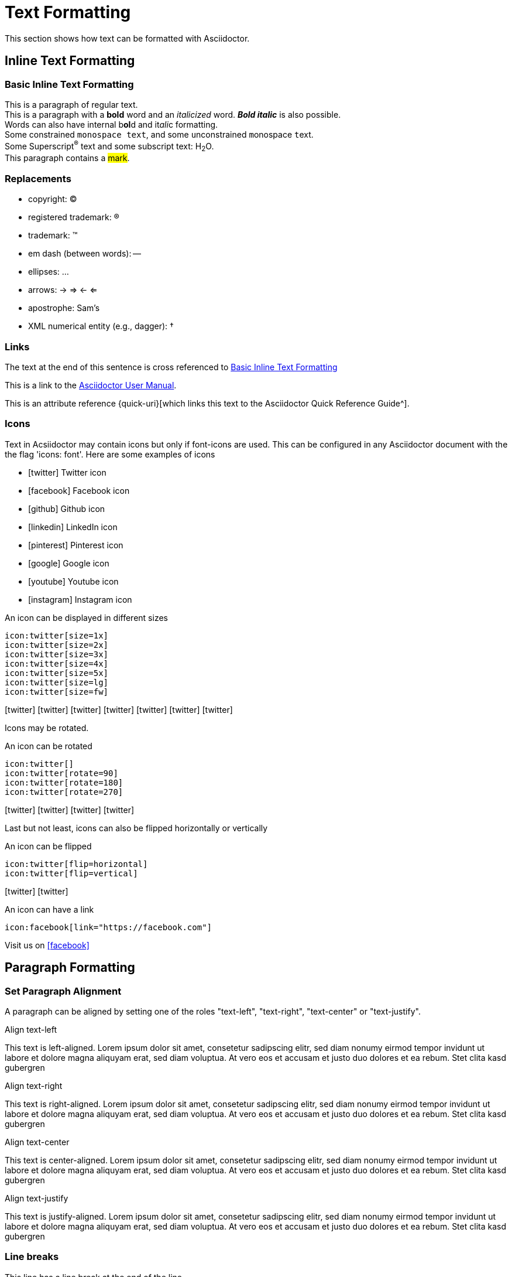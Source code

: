 = Text Formatting

This section shows how text can be formatted with Asciidoctor.

== Inline Text Formatting

[#basic]
=== Basic Inline Text Formatting

This is a paragraph of regular text. +
This is a paragraph with a *bold* word and an _italicized_ word. *_Bold italic_* is also possible. +
Words can also have internal b**ol**d and it__ali__c formatting. +
Some constrained `monospace text`, and some ``u``nconstrained ``m``onospace ``t``ext. +
Some Superscript^®^ text and some subscript text: H~2~O. +
This paragraph contains a #mark#.

=== Replacements

* copyright: (C)
* registered trademark: (R)
* trademark: (TM)
* em dash (between words): --
* ellipses: ...
* arrows: -> => <- <=
* apostrophe: Sam's
* XML numerical entity (e.g., dagger): &#8224;

=== Links

The text at the end of this sentence is cross referenced to <<basic,Basic Inline Text Formatting>>

This is a link to the https://asciidoctor.org/docs/user-manual/[Asciidoctor User Manual^].

This is an attribute reference {quick-uri}[which links this text to the Asciidoctor Quick Reference Guide^].

=== Icons
Text in Acsiidoctor may contain icons but only if font-icons are used. This can be configured in any Asciidoctor document with the the flag 'icons: font'. Here are some examples of icons

* icon:twitter[] Twitter icon
* icon:facebook[] Facebook icon
* icon:github[] Github icon
* icon:linkedin[] LinkedIn icon
* icon:pinterest[] Pinterest icon
* icon:google[] Google icon
* icon:youtube[] Youtube icon
* icon:instagram[] Instagram icon

.An icon can be displayed in different sizes
----
icon:twitter[size=1x]
icon:twitter[size=2x]
icon:twitter[size=3x]
icon:twitter[size=4x]
icon:twitter[size=5x]
icon:twitter[size=lg]
icon:twitter[size=fw]
----

icon:twitter[size=1x]
icon:twitter[size=2x]
icon:twitter[size=3x]
icon:twitter[size=4x]
icon:twitter[size=5x]
icon:twitter[size=lg]
icon:twitter[size=fw]

Icons may be rotated.

.An icon can be rotated
----
icon:twitter[]
icon:twitter[rotate=90]
icon:twitter[rotate=180]
icon:twitter[rotate=270]
----

icon:twitter[size=5x]
icon:twitter[rotate=90, size=5x]
icon:twitter[rotate=180, size=5x]
icon:twitter[rotate=270, size=5x]

Last but not least, icons can also be flipped horizontally or vertically

.An icon can be flipped
----
icon:twitter[flip=horizontal]
icon:twitter[flip=vertical]
----

icon:twitter[flip=horizontal, size=5x]
icon:twitter[flip=vertical, size=5x]

.An icon can have a link
----
icon:facebook[link="https://facebook.com"]
----

Visit us on icon:facebook[link="https://facebook.com"]


== Paragraph Formatting

=== Set Paragraph Alignment
A paragraph can be aligned by setting one of the roles "text-left", "text-right", "text-center" or "text-justify".

.Align text-left
[.text-left]
This text is left-aligned. Lorem ipsum dolor sit amet, consetetur sadipscing elitr, sed diam nonumy eirmod tempor invidunt ut labore et dolore magna aliquyam erat, sed diam voluptua. At vero eos et accusam et justo duo dolores et ea rebum. Stet clita kasd gubergren

.Align text-right
[.text-right]
This text is right-aligned. Lorem ipsum dolor sit amet, consetetur sadipscing elitr, sed diam nonumy eirmod tempor invidunt ut labore et dolore magna aliquyam erat, sed diam voluptua. At vero eos et accusam et justo duo dolores et ea rebum. Stet clita kasd gubergren

.Align text-center
[.text-center]
This text is center-aligned. Lorem ipsum dolor sit amet, consetetur sadipscing elitr, sed diam nonumy eirmod tempor invidunt ut labore et dolore magna aliquyam erat, sed diam voluptua. At vero eos et accusam et justo duo dolores et ea rebum. Stet clita kasd gubergren

.Align text-justify
[.text-justify]
This text is justify-aligned. Lorem ipsum dolor sit amet, consetetur sadipscing elitr, sed diam nonumy eirmod tempor invidunt ut labore et dolore magna aliquyam erat, sed diam voluptua. At vero eos et accusam et justo duo dolores et ea rebum. Stet clita kasd gubergren

=== Line breaks

This line has a line break at the end of the line +
followed by a new line

[%hardbreaks]
These two lines are using the %hardbreak option
to prevent concatination of lines

